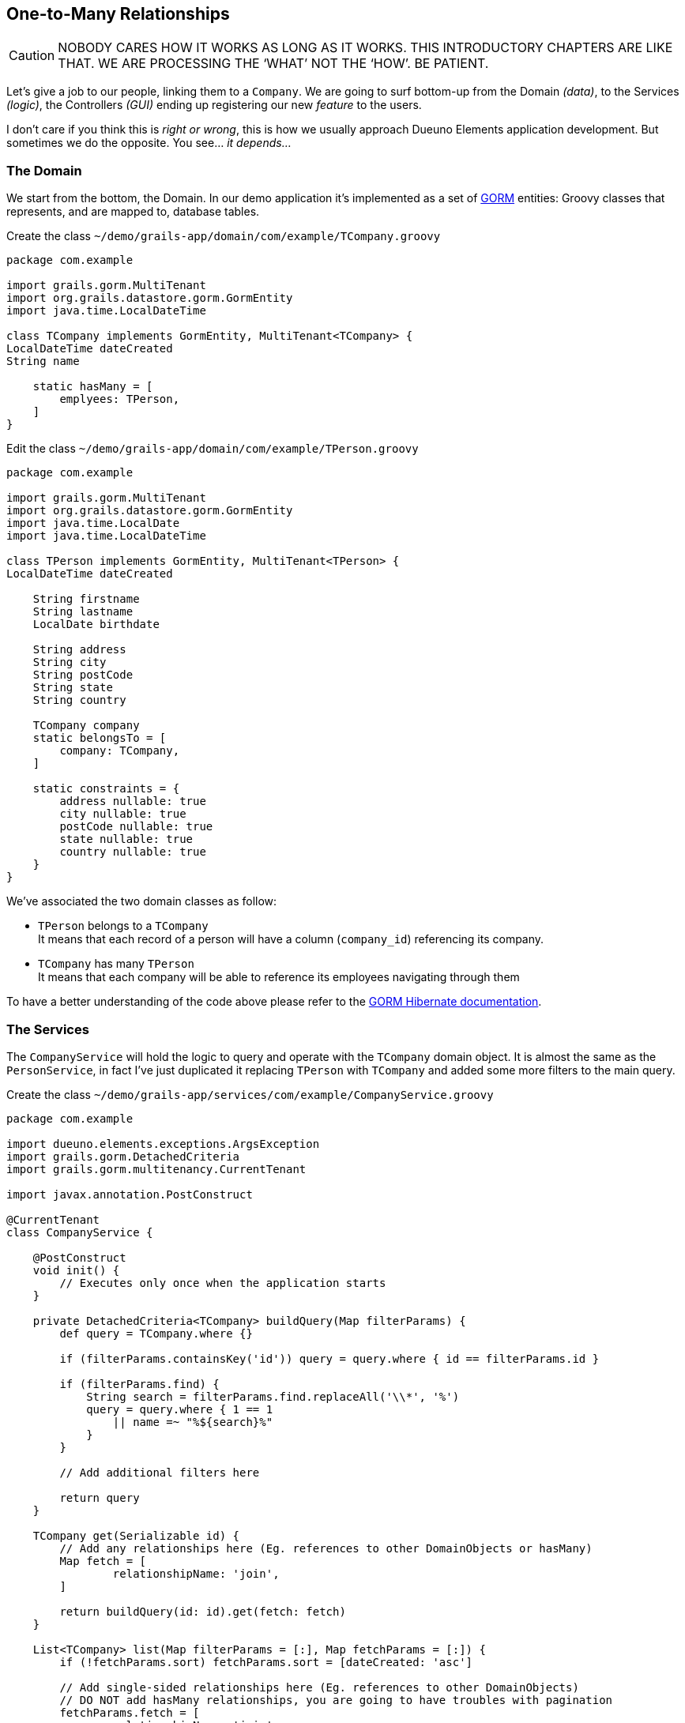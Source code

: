 
== One-to-Many Relationships

CAUTION: NOBODY CARES HOW IT WORKS AS LONG AS IT WORKS. THIS INTRODUCTORY CHAPTERS ARE LIKE THAT. WE ARE PROCESSING THE ‘WHAT’ NOT THE ‘HOW’. BE PATIENT.

Let's give a job to our people, linking them to a `Company`. We are going to surf bottom-up from the Domain _(data)_, to the Services _(logic)_, the Controllers _(GUI)_ ending up registering our new _feature_ to the users.

I don’t care if you think this is _right or wrong_, this is how we usually approach Dueuno Elements application development. But sometimes we do the opposite. You see... _it depends..._

=== The Domain

We start from the bottom, the Domain. In our demo application it’s implemented as a set of https://gorm.grails.org/[GORM,window=_blank] entities: Groovy classes that represents, and are mapped to, database tables.

.Create the class `~/demo/grails-app/domain/com/example/TCompany.groovy`
[source,groovy,subs="attributes+"]
----
package com.example

import grails.gorm.MultiTenant
import org.grails.datastore.gorm.GormEntity
import java.time.LocalDateTime

class TCompany implements GormEntity, MultiTenant<TCompany> {
LocalDateTime dateCreated
String name

    static hasMany = [
        emplyees: TPerson,
    ]
}
----

.Edit the class `~/demo/grails-app/domain/com/example/TPerson.groovy`
[source,groovy,subs="attributes+"]
----
package com.example

import grails.gorm.MultiTenant
import org.grails.datastore.gorm.GormEntity
import java.time.LocalDate
import java.time.LocalDateTime

class TPerson implements GormEntity, MultiTenant<TPerson> {
LocalDateTime dateCreated

    String firstname
    String lastname
    LocalDate birthdate

    String address
    String city
    String postCode
    String state
    String country

    TCompany company
    static belongsTo = [
        company: TCompany,
    ]

    static constraints = {
        address nullable: true
        city nullable: true
        postCode nullable: true
        state nullable: true
        country nullable: true
    }
}
----

We’ve associated the two domain classes as follow:

- `TPerson` belongs to a `TCompany` +
It means that each record of a person will have a column (`company_id`) referencing its company.

- `TCompany` has many `TPerson` +
It means that each company will be able to reference its employees navigating through them

To have a better understanding of the code above please refer to the https://gorm.grails.org/latest/hibernate/manual/index.html[GORM Hibernate documentation,window=_blank].

=== The Services

The `CompanyService` will hold the logic to query and operate with the `TCompany` domain object. It is almost the same as the `PersonService`, in fact I’ve just duplicated it replacing `TPerson` with `TCompany` and added some more filters to the main query.

.Create the class `~/demo/grails-app/services/com/example/CompanyService.groovy`
[source,groovy,subs="attributes+"]
----
package com.example

import dueuno.elements.exceptions.ArgsException
import grails.gorm.DetachedCriteria
import grails.gorm.multitenancy.CurrentTenant

import javax.annotation.PostConstruct

@CurrentTenant
class CompanyService {

    @PostConstruct
    void init() {
        // Executes only once when the application starts
    }

    private DetachedCriteria<TCompany> buildQuery(Map filterParams) {
        def query = TCompany.where {}

        if (filterParams.containsKey('id')) query = query.where { id == filterParams.id }

        if (filterParams.find) {
            String search = filterParams.find.replaceAll('\\*', '%')
            query = query.where { 1 == 1
                || name =~ "%${search}%"
            }
        }

        // Add additional filters here

        return query
    }

    TCompany get(Serializable id) {
        // Add any relationships here (Eg. references to other DomainObjects or hasMany)
        Map fetch = [
                relationshipName: 'join',
        ]

        return buildQuery(id: id).get(fetch: fetch)
    }

    List<TCompany> list(Map filterParams = [:], Map fetchParams = [:]) {
        if (!fetchParams.sort) fetchParams.sort = [dateCreated: 'asc']

        // Add single-sided relationships here (Eg. references to other DomainObjects)
        // DO NOT add hasMany relationships, you are going to have troubles with pagination
        fetchParams.fetch = [
                relationshipName: 'join',
        ]

        def query = buildQuery(filterParams)
        return query.list(fetchParams)
    }

    Integer count(Map filterParams = [:]) {
        def query = buildQuery(filterParams)
        return query.count()
    }

    TCompany create(Map args = [:]) {
        if (args.failOnError == null) args.failOnError = false

        TCompany obj = new TCompany(args)
        obj.save(flush: true, failOnError: args.failOnError)
        return obj
    }

    TCompany update(Map args = [:]) {
        Serializable id = ArgsException.requireArgument(args, 'id')
        if (args.failOnError == null) args.failOnError = false

        TCompany obj = get(id)
        obj.properties = args
        obj.save(flush: true, failOnError: args.failOnError)
        return obj
    }

    void delete(Serializable id) {
        TCompany obj = get(id)
        obj.delete(flush: true, failOnError: true)
    }
}
----

.Create the class `~/demo/grails-app/services/com/example/PersonService.groovy`
[source,groovy,subs="attributes+"]
----
package com.example

import dueuno.elements.exceptions.ArgsException
import grails.gorm.DetachedCriteria
import grails.gorm.multitenancy.CurrentTenant
import javax.annotation.PostConstruct

@CurrentTenant
class PersonService {

    @PostConstruct
    void init() {
        // Executes only once when the application starts
    }

    private DetachedCriteria<TPerson> buildQuery(Map filterParams) {
        def query = TPerson.where {}

        if (filterParams.containsKey('id')) query = query.where { id == filterParams.id }
        if (filterParams.containsKey('lastname')) query = query.where { lastname == filterParams.lastname }
        if (filterParams.containsKey('birthdate')) query = query.where { birthdate == filterParams.birthdate }
        if (filterParams.containsKey('company')) query = query.where { company.id == filterParams.company }

        if (filterParams.find) {
            String search = filterParams.find.replaceAll('\\*', '%')
            query = query.where { 1 == 1
                || firstname =~ "%${search}%"
                || lastname =~ "%${search}%"
            }
        }

        // Add additional filters here

        return query
    }

    TPerson get(Serializable id) {
        // Add any relationships here (Eg. references to other DomainObjects or hasMany)
        Map fetch = [
                company: 'join',
        ]

        return buildQuery(id: id).get(fetch: fetch)
    }

    List<TPerson> list(Map filterParams = [:], Map fetchParams = [:]) {
        if (!fetchParams.sort) fetchParams.sort = [dateCreated: 'asc']

        // Add single-sided relationships here (Eg. references to other DomainObjects)
        // DO NOT add hasMany relationships, you are going to have troubles with pagination
        fetchParams.fetch = [
                company: 'join',
        ]

        def query = buildQuery(filterParams)
        return query.list(fetchParams)
    }

    Integer count(Map filterParams = [:]) {
        def query = buildQuery(filterParams)
        return query.count()
    }

    TPerson create(Map args = [:]) {
        if (args.failOnError == null) args.failOnError = false

        TPerson obj = new TPerson(args)
        obj.save(flush: true, failOnError: args.failOnError)
        return obj
    }

    TPerson update(Map args = [:]) {
        Serializable id = ArgsException.requireArgument(args, 'id')
        if (args.failOnError == null) args.failOnError = false

        TPerson obj = get(id)
        obj.properties = args
        obj.save(flush: true, failOnError: args.failOnError)
        return obj
    }

    void delete(Serializable id) {
        TPerson obj = get(id)
        obj.delete(flush: true, failOnError: true)
    }
}
----

=== The Controllers

The `CompanyController` `edit()` action will display the name of the company and a list of its employees. To do that we need to add a `Table` component to the `Content`.

The `CompanyController` is basically the same as the `PersonController`, in fact we’ve just duplicated it replacing `TPerson` with `TCompany`, adding a reference to the `CompanyService` (injected by Grails) and changing the `buildForm()` method to add the `Table`.

.Create the class `~/demo/grails-app/controllers/com/example/CompanyController.groovy`
[source,groovy,subs="attributes+"]
----
package com.example

import dueuno.elements.components.Table
import dueuno.elements.contents.ContentCreate
import dueuno.elements.contents.ContentEdit
import dueuno.elements.contents.ContentList
import dueuno.elements.controls.TextField
import dueuno.elements.core.ElementsController
import dueuno.elements.style.TextDefault

class CompanyController implements ElementsController {

    PersonService personService
    CompanyService companyService

    def index() {
        def c = createContent(ContentList)
        c.table.with {
            filters.with {
                addField(
                        class: TextField,
                        id: 'find',
                        label: TextDefault.FIND,
                )
            }
            sortable = [
                    name: 'asc',
            ]
            columns = [
                    'name',
            ]
        }

        c.table.body = companyService.list(c.table.filterParams, c.table.fetchParams)
        c.table.paginate = companyService.count(c.table.filterParams)

        display content: c
    }

    private ContentForm buildForm(TCompany obj = null) {
        def c = obj
                ? createContent(ContentEdit)
                : createContent(ContentCreate)

        c.form.with {
            validate = TCompany
            addField(
                    class: TextField,
                    id: 'name',
            )
        }

        if (obj) {
            c.form.values = obj

            def table = c.addComponent(Table)
            table.with {
                rowActions = false
                rowHighlight = false
                columns = [
                        'firstname',
                        'lastname',
                        'country',
                ]
                body = personService.list(company: obj.id)
            }
        }

        return c
    }

    def create() {
        def c = buildForm()
        display content: c, modal: true
    }

    def onCreate() {
        def obj = companyService.create(params)

        if (obj.hasErrors()) {
            display errors: obj
            return
        }

        display action: 'index'
    }

    def edit() {
        def obj = companyService.get(params.id)
        def c = buildForm(obj)
        display content: c, modal: true
    }

    def onEdit() {
        def obj = companyService.update(params)
        if (obj.hasErrors()) {
            display errors: obj
            return
        }

        display action: 'index'
    }

    def onDelete() {
        try {
            companyService.delete(params.id)
            display action: 'index'

        } catch (e) {
            display exception: e
        }
    }
}
----

We need to add the `company` field to the `PersonController` table and form as well.

To be able to actually see something meaningful in the `Select` control listing all the companies, we need to register a `PrettyPrinter`. This is a _templating mechanism_ we use to render a domain object as a `String`. We are going to register it in the next paragraph along with the new _feature_.

.Edit `~/demo/grails-app/controllers/com.example/PersonController.groovy`
[source,groovy,subs="attributes+"]
----
package com.example

import dueuno.elements.components.Separator
import dueuno.elements.contents.ContentCreate
import dueuno.elements.contents.ContentEdit
import dueuno.elements.contents.ContentList
import dueuno.elements.controls.DateField
import dueuno.elements.controls.Select
import dueuno.elements.controls.TextField
import dueuno.elements.core.ElementsController
import dueuno.elements.style.TextDefault

class PersonController implements ElementsController {

    PersonService personService
    CompanyService companyService

    def index() {
        def c = createContent(ContentList)
        c.table.with {
            filters.with {
                addField(
                        class: DateField,
                        id: 'birthdate',
                        cols: 3,
                )
                addField(
                        class: TextField,
                        id: 'find',
                        label: TextDefault.FIND,
                        cols: 9,
                )
            }
            sortable = [
                    lastname: 'asc',
            ]
            columns = [
                    'company',
                    'firstname',
                    'lastname',
                    'birthdate',
                    'address',
                    'city',
                    'postCode',
                    'state',
                    'country',
            ]
        }

        c.table.body = personService.list(c.table.filterParams, c.table.fetchParams)
        c.table.paginate = personService.count(c.table.filterParams)

        display content: c
    }

    private ContentForm buildForm(TPerson obj = null) {
        def c = obj
                ? createContent(ContentEdit)
                : createContent(ContentCreate)

        c.form.with {
            validate = TPerson
            addField(
                    class: Select,
                    id: 'company',
                    optionsFromRecordset: companyService.list(),
                    cols: 12,
            )
            addField(
                    class: TextField,
                    id: 'firstname',
                    cols: 6,
            )
            addField(
                    class: TextField,
                    id: 'lastname',
                    cols: 6,
            )
            addField(
                    class: DateField,
                    id: 'birthdate',
                    cols: 6,
            )

            addField(
                    class: Separator,
                    id: 's1',
                    icon: 'fa-earth-americas',
                    cols: 12,
            )
            addField(
                    class: TextField,
                    id: 'address',
                    cols: 12,
            )
            addField(
                    class: TextField,
                    id: 'city',
                    cols: 6,
            )
            addField(
                    class: TextField,
                    id: 'postCode',
                    cols: 6,
            )
            addField(
                    class: TextField,
                    id: 'state',
                    cols: 6,
            )
            addField(
                    class: TextField,
                    id: 'country',
                    cols: 6,
            )
        }

        if (obj) {
            c.form.values = obj
        }

        return c
    }

    def create() {
        def c = buildForm()
        display content: c, modal: true
    }

    def onCreate() {
        def obj = personService.create(params)

        if (obj.hasErrors()) {
            display errors: obj
            return
        }

        display action: 'index'
    }

    def edit() {
        def obj = personService.get(params.id)
        def c = buildForm(obj)
        display content: c, modal: true
    }

    def onEdit() {
        def obj = personService.update(params)
        if (obj.hasErrors()) {
            display errors: obj
            return
        }

        display action: 'index'
    }

    def onDelete() {
        try {
            personService.delete(params.id)
            display action: 'index'

        } catch (e) {
            display exception: e
        }
    }
}
----

=== The Features

We need to let the users access the newly created `CompanyController`. We do so by registering a new feature. Since we are here, we are going to mock-up a couple of companies too, so we can test the application.

.Edit `~/demo/grails-app/init/com/example/BootStrap.groovy`
[source,groovy,subs="attributes+"]
----
package com.example

import dueuno.elements.core.ApplicationService
import dueuno.elements.tenants.TenantPropertyService
import java.time.LocalDate

class BootStrap {

    ApplicationService applicationService
    TenantPropertyService tenantPropertyService
    PersonService personService
    CompanyService companyService

    def init = { servletContext ->

        applicationService.onInstall { String tenantId ->
            tenantPropertyService.setString('PRIMARY_BACKGROUND_COLOR', '#018B84')
            tenantPropertyService.setNumber('PRIMARY_BACKGROUND_COLOR_ALPHA', 0.25)
            tenantPropertyService.setString('LOGIN_COPY', '2024 &copy; <a href="https://my-company.com" target="_blank">My Company</a><br/>Made in Italy')
        }

        applicationService.onDevInstall { String tenantId ->

            def yourCompany = companyService.create(name: 'Your Company', failOnError: true)
            def theirCompany = companyService.create(name: 'Their Company', failOnError: true)

            personService.create(
                    company: yourCompany,
                    firstname: 'Felicity',
                    lastname: 'Green',
                    birthdate: LocalDate.of(2021, 1, 2),
                    failOnError: true,
            )
            personService.create(
                    company: yourCompany,
                    firstname: 'Grace',
                    lastname: 'Blue',
                    birthdate: LocalDate.of(2021, 2, 1),
                    failOnError: true,
            )
            personService.create(
                    company: theirCompany,
                    firstname: 'Joy',
                    lastname: 'Red',
                    birthdate: LocalDate.of(2021, 12, 21),
                    failOnError: true,
            )
        }

        applicationService.init {
            registerPrettyPrinter(TCompany, '${it.name}')
            registerFeature(
                    controller: 'person',
                    icon: 'fa-user',
                    favourite: true,
            )
            registerFeature(
                    controller: 'company',
                    icon: 'fa-briefcase',
            )
        }
    }

    def destroy = {
    }
}
----

The `registerPrettyPrinter()` call configures a renderer for the `TCompany` objects. In the string template (see https://docs.groovy-lang.org/docs/next/html/documentation/template-engines.html#_gstringtemplateengine[Groovy String Template Engines,window=_blank]) we can reference any `TCompany` class property. The `it` symbol will references an instance of a `TCompany` object.

IMPORTANT: Delete the `~/demo/demo` folder

.Execute the application
[source,console,subs="attributes+"]
----
$ ./gradlew bootRun
----

video::Qt9VvT4p6fU[youtube,width=640,height=480]
